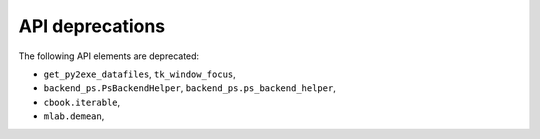 API deprecations
````````````````

The following API elements are deprecated:

- ``get_py2exe_datafiles``, ``tk_window_focus``,
- ``backend_ps.PsBackendHelper``, ``backend_ps.ps_backend_helper``,
- ``cbook.iterable``,
- ``mlab.demean``,
